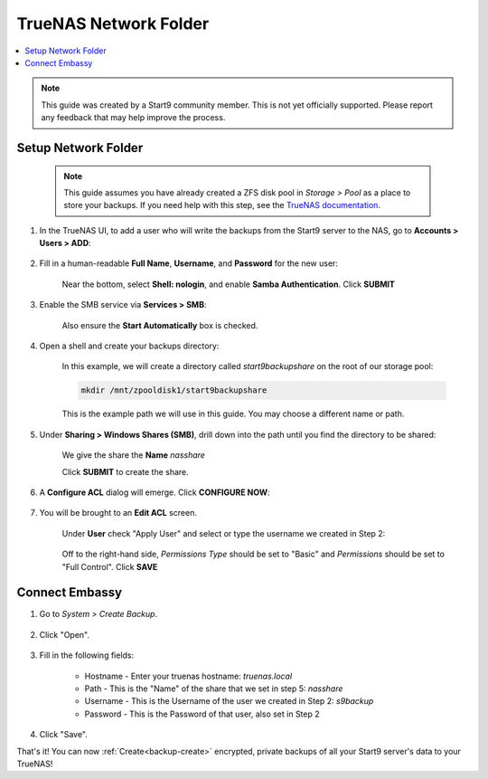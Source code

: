 .. _backup-truenas:

======================
TrueNAS Network Folder
======================

.. contents::
  :depth: 2 
  :local:
    
.. note:: This guide was created by a Start9 community member.  This is not yet officially supported.  Please report any feedback that may help improve the process.

Setup Network Folder
--------------------

    .. note:: This guide assumes you have already created a ZFS disk pool in *Storage > Pool* as a place to store your backups.  If you need help with this step, see the `TrueNAS documentation <https://www.truenas.com/docs/scale/scaletutorials/storage/pools/createpoolscale/#creating-a-pool>`_.

#. In the TrueNAS UI, to add a user who will write the backups from the Start9 server to the NAS, go to **Accounts > Users > ADD**:

    .. figure:: /_static/images/backups/truenas-1-users.png
        :width: 60%
        
#. Fill in a human-readable **Full Name**, **Username**, and **Password** for the new user:

    .. figure:: /_static/images/backups/truenas-2-newuser.png
        :width: 60%

    Near the bottom, select **Shell: nologin**, and enable **Samba Authentication**.
    Click **SUBMIT**

#. Enable the SMB service via **Services > SMB**:

    .. figure:: /_static/images/backups/truenas-3-services-enable_smb.png
        :width: 60%

    Also ensure the **Start Automatically** box is checked.

#. Open a shell and create your backups directory:


    .. figure:: /_static/images/backups/truenas-4-shell-mkdir.png
        :width: 60%

    In this example, we will create a directory called *start9backupshare* on the root of our storage pool:

    .. code-block:: bash

        mkdir /mnt/zpooldisk1/start9backupshare

    This is the example path we will use in this guide.  You may choose a different name or path.

#. Under **Sharing > Windows Shares (SMB)**, drill down into the path until you find the directory to be shared:

    .. figure:: /_static/images/backups/truenas-5-sharing-smb-create_share.png
        :width: 60%

    We give the share the **Name** *nasshare*

    Click **SUBMIT** to create the share.

#. A **Configure ACL** dialog will emerge.  Click **CONFIGURE NOW**:

    .. figure:: /_static/images/backups/truenas-6-sharing-smb-config_acl.png
        :width: 60%

#. You will be brought to an **Edit ACL** screen.

    Under **User** check "Apply User" and select or type the username we created in Step 2:

    .. figure:: /_static/images/backups/truenas-7-acl.png
        :width: 60%

    Off to the right-hand side, *Permissions Type* should be set to "Basic" and *Permissions* should be set to "Full Control".
    Click **SAVE**

Connect Embassy
---------------

#. Go to *System > Create Backup*.

    .. figure:: /_static/images/config/embassy_backup.png
        :width: 60%

#. Click "Open".

    .. figure:: /_static/images/config/embassy_backup0.png
        :width: 60%

#. Fill in the following fields:

    * Hostname - Enter your truenas hostname: `truenas.local`
    * Path - This is the "Name" of the share that we set in step 5: *nasshare*
    * Username - This is the Username of the user we created in Step 2: *s9backup*
    * Password - This is the Password of that user, also set in Step 2

    .. figure:: /_static/images/backups/truenas-9-start9server-create_backup.png
        :width: 60%

#. Click "Save".

That's it!  You can now :ref:`Create<backup-create>` encrypted, private backups of all your Start9 server's data to your TrueNAS!
